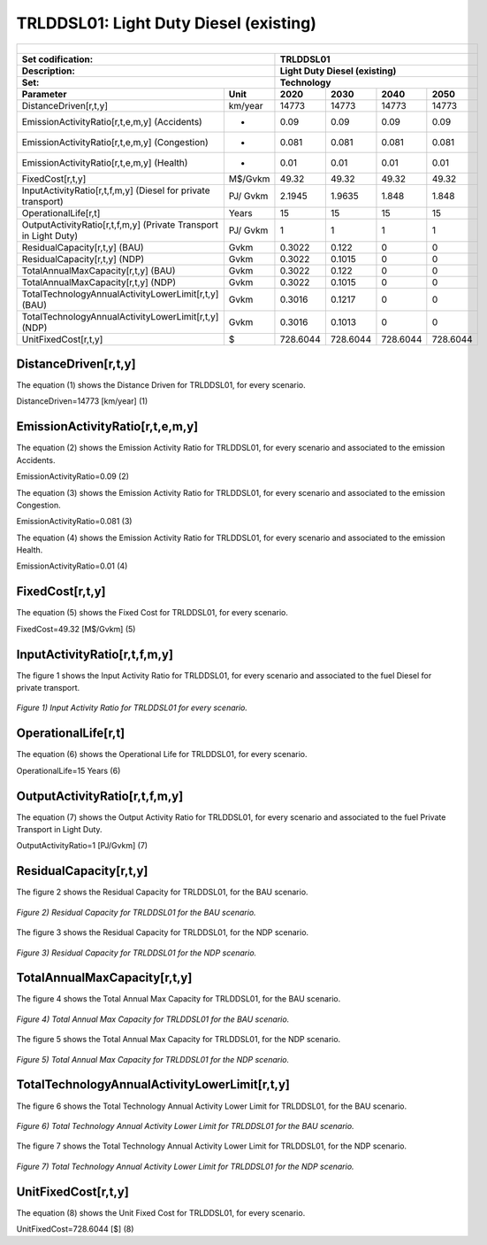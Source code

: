 TRLDDSL01: Light Duty Diesel (existing)
=====================================

+-------------------------------------------------+-------+--------------+--------------+--------------+--------------+
| .. figure:: img/TRLDDSL.png                                                                                         |
|    :align:   center                                                                                                 |
|    :width:   500 px                                                                                                 |
+-------------------------------------------------+-------+--------------+--------------+--------------+--------------+
| Set codification:                                       |TRLDDSL01                                                  |
+-------------------------------------------------+-------+--------------+--------------+--------------+--------------+
| Description:                                            |Light Duty Diesel (existing)                               |
+-------------------------------------------------+-------+--------------+--------------+--------------+--------------+
| Set:                                                    |Technology                                                 |
+-------------------------------------------------+-------+--------------+--------------+--------------+--------------+
| Parameter                                       | Unit  | 2020         | 2030         | 2040         |  2050        |
+=================================================+=======+==============+==============+==============+==============+
| DistanceDriven[r,t,y]                           |km/year| 14773        | 14773        | 14773        | 14773        |
+-------------------------------------------------+-------+--------------+--------------+--------------+--------------+
| EmissionActivityRatio[r,t,e,m,y] (Accidents)    |   -   | 0.09         | 0.09         | 0.09         | 0.09         |
+-------------------------------------------------+-------+--------------+--------------+--------------+--------------+
| EmissionActivityRatio[r,t,e,m,y] (Congestion)   |   -   | 0.081        | 0.081        | 0.081        | 0.081        |
+-------------------------------------------------+-------+--------------+--------------+--------------+--------------+
| EmissionActivityRatio[r,t,e,m,y] (Health)       |   -   | 0.01         | 0.01         | 0.01         | 0.01         |
+-------------------------------------------------+-------+--------------+--------------+--------------+--------------+
| FixedCost[r,t,y]                                |M$/Gvkm| 49.32        | 49.32        | 49.32        | 49.32        |
+-------------------------------------------------+-------+--------------+--------------+--------------+--------------+
| InputActivityRatio[r,t,f,m,y] (Diesel for       | PJ/   | 2.1945       | 1.9635       | 1.848        | 1.848        |
| private transport)                              | Gvkm  |              |              |              |              |
+-------------------------------------------------+-------+--------------+--------------+--------------+--------------+
| OperationalLife[r,t]                            | Years | 15           | 15           | 15           | 15           |
+-------------------------------------------------+-------+--------------+--------------+--------------+--------------+
| OutputActivityRatio[r,t,f,m,y] (Private         | PJ/   | 1            | 1            | 1            | 1            |
| Transport in Light Duty)                        | Gvkm  |              |              |              |              |
+-------------------------------------------------+-------+--------------+--------------+--------------+--------------+
| ResidualCapacity[r,t,y] (BAU)                   | Gvkm  | 0.3022       | 0.122        | 0            | 0            |
+-------------------------------------------------+-------+--------------+--------------+--------------+--------------+
| ResidualCapacity[r,t,y] (NDP)                   | Gvkm  | 0.3022       | 0.1015       | 0            | 0            |
+-------------------------------------------------+-------+--------------+--------------+--------------+--------------+
| TotalAnnualMaxCapacity[r,t,y] (BAU)             | Gvkm  | 0.3022       | 0.122        | 0            | 0            |
+-------------------------------------------------+-------+--------------+--------------+--------------+--------------+
| TotalAnnualMaxCapacity[r,t,y] (NDP)             | Gvkm  | 0.3022       | 0.1015       | 0            | 0            |
+-------------------------------------------------+-------+--------------+--------------+--------------+--------------+
| TotalTechnologyAnnualActivityLowerLimit[r,t,y]  | Gvkm  | 0.3016       | 0.1217       | 0            | 0            |
| (BAU)                                           |       |              |              |              |              |
+-------------------------------------------------+-------+--------------+--------------+--------------+--------------+
| TotalTechnologyAnnualActivityLowerLimit[r,t,y]  | Gvkm  | 0.3016       | 0.1013       | 0            | 0            |
| (NDP)                                           |       |              |              |              |              |
+-------------------------------------------------+-------+--------------+--------------+--------------+--------------+
| UnitFixedCost[r,t,y]                            |   $   | 728.6044     | 728.6044     | 728.6044     | 728.6044     |
+-------------------------------------------------+-------+--------------+--------------+--------------+--------------+

DistanceDriven[r,t,y]
+++++++++
The equation (1) shows the Distance Driven for TRLDDSL01, for every scenario.

DistanceDriven=14773 [km/year]   (1)


EmissionActivityRatio[r,t,e,m,y]
+++++++++
The equation (2) shows the Emission Activity Ratio for TRLDDSL01, for every scenario and associated to the emission Accidents.

EmissionActivityRatio=0.09    (2)

The equation (3) shows the Emission Activity Ratio for TRLDDSL01, for every scenario and associated to the emission Congestion.

EmissionActivityRatio=0.081    (3)

The equation (4) shows the Emission Activity Ratio for TRLDDSL01, for every scenario and associated to the emission Health.

EmissionActivityRatio=0.01   (4)


FixedCost[r,t,y]
+++++++++
The equation (5) shows the Fixed Cost for TRLDDSL01, for every scenario.

FixedCost=49.32 [M$/Gvkm]   (5)

   
InputActivityRatio[r,t,f,m,y]
+++++++++
The figure 1 shows the Input Activity Ratio for TRLDDSL01, for every scenario and associated to the fuel Diesel for private transport.

.. figure:: img/TRLDDSL01_InputActivityRatio.png
   :align:   center
   :width:   700 px
   
   *Figure 1) Input Activity Ratio for TRLDDSL01 for every scenario.*
  
   
OperationalLife[r,t]
+++++++++
The equation (6) shows the Operational Life for TRLDDSL01, for every scenario.

OperationalLife=15 Years   (6)

  
   
OutputActivityRatio[r,t,f,m,y]
+++++++++
The equation (7) shows the Output Activity Ratio for TRLDDSL01, for every scenario and associated to the fuel Private Transport in Light Duty.

OutputActivityRatio=1 [PJ/Gvkm]   (7)

    
   
ResidualCapacity[r,t,y]
+++++++++
The figure 2 shows the Residual Capacity for TRLDDSL01, for the BAU scenario.

.. figure:: img/TRLDDSL01_ResidualCapacity_BAU.png
   :align:   center
   :width:   700 px
   
   *Figure 2) Residual Capacity for TRLDDSL01 for the BAU scenario.*
   
The figure 3 shows the Residual Capacity for TRLDDSL01, for the NDP scenario.

.. figure:: img/TRLDDSL01_ResidualCapacity_NDP_OP.png
   :align:   center
   :width:   700 px
   
   *Figure 3) Residual Capacity for TRLDDSL01 for the NDP scenario.*   
   
    
   
TotalAnnualMaxCapacity[r,t,y]
+++++++++
The figure 4 shows the Total Annual Max Capacity for TRLDDSL01, for the BAU scenario.

.. figure:: img/TRLDDSL01_TotalAnnualMaxCapacity_BAU.png
   :align:   center
   :width:   700 px
   
   *Figure 4) Total Annual Max Capacity for TRLDDSL01 for the BAU scenario.*
   
The figure 5 shows the Total Annual Max Capacity for TRLDDSL01, for the NDP scenario.

.. figure:: img/TRLDDSL01_TotalAnnualMaxCapacity_NDP_OP.png
   :align:   center
   :width:   700 px
   
   *Figure 5) Total Annual Max Capacity for TRLDDSL01 for the NDP scenario.*   
   

   
TotalTechnologyAnnualActivityLowerLimit[r,t,y]
+++++++++
The figure 6 shows the Total Technology Annual Activity Lower Limit for TRLDDSL01, for the BAU scenario.

.. figure:: img/TRLDDSL01_TotalTechnologyAnnualActivityLowerLimit_BAU.png
   :align:   center
   :width:   700 px
   
   *Figure 6) Total Technology Annual Activity Lower Limit for TRLDDSL01 for the BAU scenario.*
   
The figure 7 shows the Total Technology Annual Activity Lower Limit for TRLDDSL01, for the NDP scenario.

.. figure:: img/TRLDDSL01_TotalTechnologyAnnualActivityLowerLimit_NDP_OP.png
   :align:   center
   :width:   700 px
   
   *Figure 7) Total Technology Annual Activity Lower Limit for TRLDDSL01 for the NDP scenario.*


   
UnitFixedCost[r,t,y]
+++++++++
The equation (8) shows the Unit Fixed Cost for TRLDDSL01, for every scenario.

UnitFixedCost=728.6044 [$]   (8)


